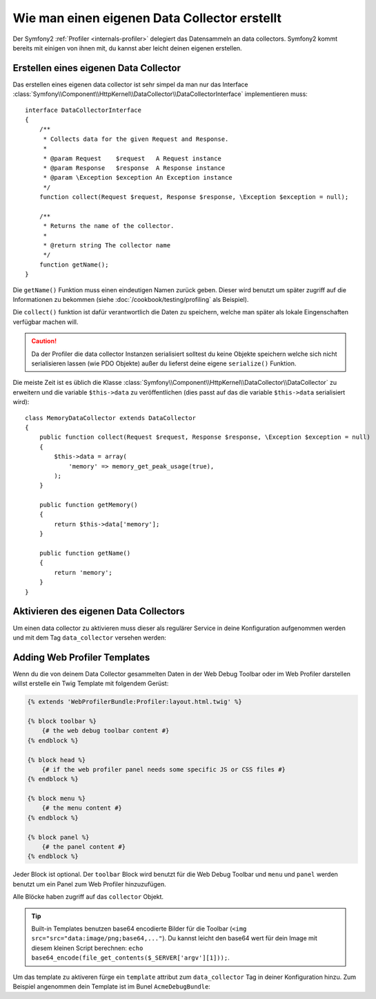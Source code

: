 .. index::
   single: Profiling; Data collector

Wie man einen eigenen Data Collector erstellt
=============================================

Der Symfony2 :ref:`Profiler <internals-profiler>` delegiert das Datensammeln an
data collectors. Symfony2 kommt bereits mit einigen von ihnen mit, du kannst aber leicht
deinen eigenen erstellen.

Erstellen eines eigenen Data Collector
--------------------------------------

Das erstellen eines eigenen data collector ist sehr simpel da man nur das Interface
:class:`Symfony\\Component\\HttpKernel\\DataCollector\\DataCollectorInterface` implementieren muss::

    interface DataCollectorInterface
    {
        /**
         * Collects data for the given Request and Response.
         *
         * @param Request    $request   A Request instance
         * @param Response   $response  A Response instance
         * @param \Exception $exception An Exception instance
         */
        function collect(Request $request, Response $response, \Exception $exception = null);

        /**
         * Returns the name of the collector.
         *
         * @return string The collector name
         */
        function getName();
    }

Die ``getName()`` Funktion muss einen eindeutigen Namen zurück geben. Dieser wird benutzt um später zugriff
auf die Informationen zu bekommen (siehe :doc:`/cookbook/testing/profiling` als
Beispiel).

Die ``collect()`` funktion ist dafür verantwortlich die Daten zu speichern, welche man später
als lokale Eingenschaften verfügbar machen will.

.. caution::

    Da der Profiler die data collector Instanzen serialisiert solltest du keine
    Objekte speichern welche sich nicht serialisieren lassen (wie PDO Objekte) außer du
    lieferst deine eigene ``serialize()`` Funktion.

Die meiste Zeit ist es üblich die Klasse
:class:`Symfony\\Component\\HttpKernel\\DataCollector\\DataCollector` zu erweitern und
die variable ``$this->data`` zu veröffentlichen (dies passt auf das die variable
``$this->data`` serialisiert wird)::

    class MemoryDataCollector extends DataCollector
    {
        public function collect(Request $request, Response $response, \Exception $exception = null)
        {
            $this->data = array(
                'memory' => memory_get_peak_usage(true),
            );
        }

        public function getMemory()
        {
            return $this->data['memory'];
        }

        public function getName()
        {
            return 'memory';
        }
    }

.. _data_collector_tag:

Aktivieren des eigenen Data Collectors
--------------------------------------

Um einen data collector zu aktivieren muss dieser als regulärer Service in deine
Konfiguration aufgenommen werden und mit dem Tag ``data_collector`` versehen werden:

.. configuration-block::

    .. code-block:: yaml

        services:
            data_collector.your_collector_name:
                class: Fully\Qualified\Collector\Class\Name
                tags:
                    - { name: data_collector }

    .. code-block:: xml

        <service id="data_collector.your_collector_name" class="Fully\Qualified\Collector\Class\Name">
            <tag name="data_collector" />
        </service>

    .. code-block:: php

        $container
            ->register('data_collector.your_collector_name', 'Fully\Qualified\Collector\Class\Name')
            ->addTag('data_collector')
        ;

Adding Web Profiler Templates
-----------------------------

Wenn du die von deinem Data Collector gesammelten Daten in der Web
Debug Toolbar oder im Web Profiler darstellen willst erstelle ein Twig Template mit folgendem
Gerüst:

.. code-block:: jinja

    {% extends 'WebProfilerBundle:Profiler:layout.html.twig' %}

    {% block toolbar %}
        {# the web debug toolbar content #}
    {% endblock %}

    {% block head %}
        {# if the web profiler panel needs some specific JS or CSS files #}
    {% endblock %}

    {% block menu %}
        {# the menu content #}
    {% endblock %}

    {% block panel %}
        {# the panel content #}
    {% endblock %}

Jeder Block ist optional. Der ``toolbar`` Block wird benutzt für die Web Debug
Toolbar und ``menu`` und ``panel`` werden benutzt um ein Panel zum Web Profiler
hinzuzufügen.

Alle Blöcke haben zugriff auf das ``collector`` Objekt.

.. tip::

    Built-in Templates benutzen base64 encodierte Bilder für die Toolbar (``<img
    src="src="data:image/png;base64,..."``). Du kannst leicht den
    base64 wert für dein Image mit diesem kleinen Script berechnen: ``echo
    base64_encode(file_get_contents($_SERVER['argv'][1]));``.

Um das template zu aktiveren fürge ein ``template`` attribut zum ``data_collector``
Tag in deiner Konfiguration hinzu. Zum Beispiel angenommen dein Template ist im Bunel
``AcmeDebugBundle``:

.. configuration-block::

    .. code-block:: yaml

        services:
            data_collector.your_collector_name:
                class: Acme\DebugBundle\Collector\Class\Name
                tags:
                    - { name: data_collector, template: "AcmeDebug:Collector:templatename", id: "your_collector_name" }

    .. code-block:: xml

        <service id="data_collector.your_collector_name" class="Acme\DebugBundle\Collector\Class\Name">
            <tag name="data_collector" template="AcmeDebug:Collector:templatename" id="your_collector_name" />
        </service>

    .. code-block:: php

        $container
            ->register('data_collector.your_collector_name', 'Acme\DebugBundle\Collector\Class\Name')
            ->addTag('data_collector', array('template' => 'AcmeDebugBundle:Collector:templatename', 'id' => 'your_collector_name'))
        ;
